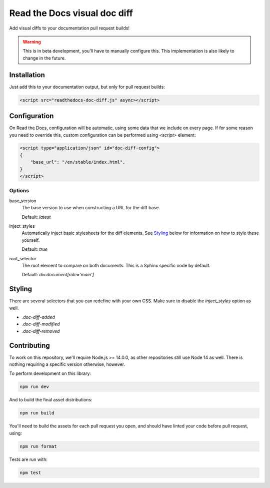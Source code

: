Read the Docs visual doc diff
=============================

Add visual diffs to your documentation pull request builds!

.. warning::
    This is in beta development, you'll have to manually configure this. This
    implementation is also likely to change in the future.

Installation
------------

Just add this to your documentation output, but only for pull request builds:

.. code:: html

    <script src="readthedocs-doc-diff.js" async></script>

Configuration
-------------

On Read the Docs, configuration will be automatic, using some data that we
include on every page. If for some reason you need to override this, custom
configuration can be performed using `<script>` element:

.. code:: html

    <script type="application/json" id="doc-diff-config">
    {
        "base_url": "/en/stable/index.html",
    }
    </script>

Options
~~~~~~~

base_version
    The base version to use when constructing a URL for the diff base.

    Default: `latest`

inject_styles
    Automatically inject basic stylesheets for the diff elements. See `Styling`_
    below for information on how to style these yourself.

    Default: `true`

root_selector
    The root element to compare on both documents. This is a Sphinx specific
    node by default.

    Default: `div.document[role='main']`

Styling
-------

There are several selectors that you can redefine with your own CSS. Make sure to
disable the `inject_styles` option as well.

* `.doc-diff-added`
* `.doc-diff-modified`
* `.doc-diff-removed`

Contributing
------------

To work on this repository, we'll require Node.js >= 14.0.0, as other
repositories still use Node 14 as well. There is nothing requiring a specific
version otherwise, however.

To perform development on this library:

.. code:: console

    npm run dev

And to build the final asset distributions:

.. code:: console

   npm run build

You'll need to build the assets for each pull request you open, and should have
linted your code before pull request, using:

.. code:: console

    npm run format

Tests are run with:

.. code:: console

    npm test
